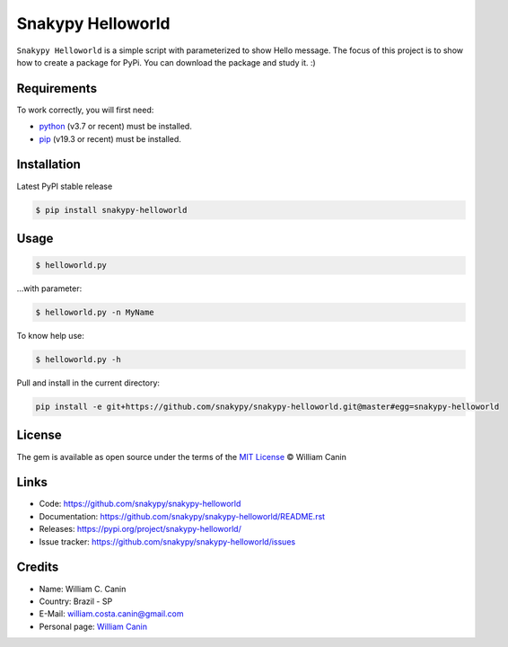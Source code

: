 Snakypy Helloworld
==================

.. image:: https://img.shields.io/github/commit-activity/y/snakypy/snakypy-helloworld.svg?style=flat-square
    :target: https://github.com/snakypy/snakypy-helloworld/graphs/commit-activity

.. image:: https://img.shields.io/github/last-commit/snakypy/snakypy-helloworld/master.svg?style=flat-square
    :target: https://github.com/snakypy/snakypy-helloworld/commits/master

.. image:: https://img.shields.io/pypi/dd/snakypy-helloworld.svg?style=flat-square
    :target: https://pypi.org/project/snakypy-helloworld

.. image:: https://img.shields.io/github/license/snakypy/snakypy-helloworld.svg?style=flat-square
    :target: https://raw.githubusercontent.com/snakypy/snakypy-helloworld/master/LICENSE


``Snakypy Helloworld`` is a simple script with parameterized to show Hello message.
The focus of this project is to show how to create a package for PyPi.
You can download the package and study it. :)

Requirements
----------------------

To work correctly, you will first need:

* `python`_ (v3.7 or recent) must be installed.
* `pip`_ (v19.3 or recent) must be installed.

Installation
------------------

Latest PyPI stable release

.. code:: sh

    $ pip install snakypy-helloworld

Usage
---------

.. code:: sh

    $ helloworld.py

...with parameter:

.. code:: sh

    $ helloworld.py -n MyName

To know help use:

.. code:: sh

    $ helloworld.py -h

Pull and install in the current directory:

.. code:: sh

    pip install -e git+https://github.com/snakypy/snakypy-helloworld.git@master#egg=snakypy-helloworld

License
-----------

The gem is available as open source under the terms of the `MIT License`_ © William Canin

Links
--------

* Code: https://github.com/snakypy/snakypy-helloworld
* Documentation: https://github.com/snakypy/snakypy-helloworld/README.rst
* Releases: https://pypi.org/project/snakypy-helloworld/
* Issue tracker: https://github.com/snakypy/snakypy-helloworld/issues

Credits
-----------

* Name: William C. Canin
* Country: Brazil - SP
* E-Mail: william.costa.canin@gmail.com
* Personal page: `William Canin`_

.. _MIT License: https://github.com/snakypy/snakypy-helloworld/blob/master/LICENSE
.. _William Canin: http://williamcanin.github.io
.. _`python`: https://python.org
.. _pip: https://pip.pypa.io/en/stable/quickstart/
